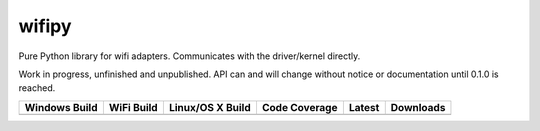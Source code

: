 wifipy
======

Pure Python library for wifi adapters. Communicates with the driver/kernel directly.

Work in progress, unfinished and unpublished. API can and will change without notice or documentation until 0.1.0 is
reached.

.. |buildAppveyor| image:: https://img.shields.io/appveyor/ci/Robpol86/wifipy.svg?style=flat-square
   :target: https://ci.appveyor.com/project/Robpol86/wifipy
   :alt: Build Status Windows

.. |buildWercker| image:: https://img.shields.io/wercker/ci/550e3f21108eee7f44080515.svg?style=flat-square
   :target: https://app.wercker.com/#applications/550e3f21108eee7f44080515
   :alt: Build Status WiFi

.. |buildTravis| image:: https://img.shields.io/travis/Robpol86/wifipy/master.svg?style=flat-square
   :target: https://travis-ci.org/Robpol86/wifipy
   :alt: Build Status

.. |coverage| image:: https://img.shields.io/codecov/c/github/Robpol86/wifipy/master.svg?style=flat-square
   :target: https://codecov.io/github/Robpol86/wifipy
   :alt: Coverage Status

.. |latestVersion| image:: https://img.shields.io/pypi/v/wifipy.svg?style=flat-square
   :target: https://pypi.python.org/pypi/wifipy/
   :alt: Latest Version

.. |downloads| image:: https://img.shields.io/pypi/dm/wifipy.svg?style=flat-square
   :target: https://pypi.python.org/pypi/wifipy/
   :alt: Downloads

=============== ============== ================ ============= =============== ===========
Windows Build   WiFi Build     Linux/OS X Build Code Coverage Latest          Downloads
=============== ============== ================ ============= =============== ===========
|buildAppveyor| |buildWercker| |buildTravis|    |coverage|    |latestVersion| |downloads|
=============== ============== ================ ============= =============== ===========
